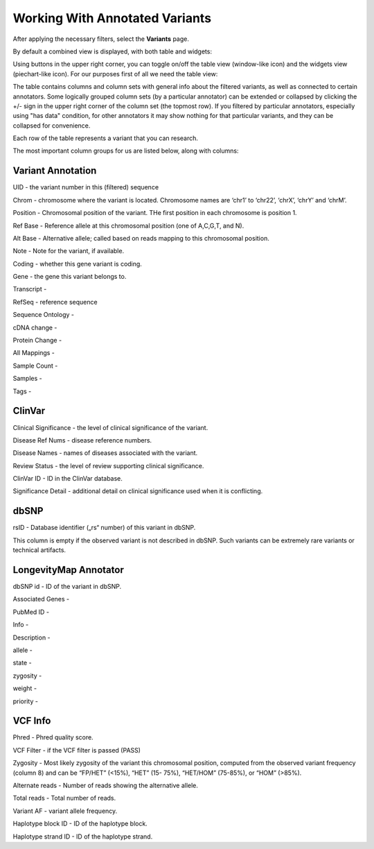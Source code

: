 Working With Annotated Variants
===============================

After applying the necessary filters, select the **Variants** page.

By default a combined view is displayed, with both table and widgets:

.. image:: variants-default.png
  :alt: Variants default view
  
Using buttons in the upper right corner, you can toggle on/off the table view (window-like icon) and the widgets view (piechart-like icon). For our purposes first of all we need the table view:

.. image:: variants-table-view.png
  :alt: Variants table view

The table contains columns and column sets with general info about the filtered variants, as well as connected to certain annotators. Some logically grouped column sets (by a particular annotator) can be extended or collapsed by clicking the +/- sign in the upper right corner of the column set (the topmost row). If you filtered by particular annotators, especially using "has data" condition, for other annotators it may show nothing for that particular variants, and they can be collapsed for convenience.

Each row of the table represents a variant that you can research.

The most important column groups for us are listed below, along with columns:


Variant Annotation
------------------

UID - the variant number in this (filtered) sequence

Chrom - chromosome where the variant is located. Chromosome names are ‘chr1’ to ‘chr22’, ‘chrX’, ‘chrY’ and ‘chrM’.

Position - Chromosomal position of the variant. THe first position in each chromosome is position 1.

Ref Base - Reference allele at this chromosomal position (one of A,C,G,T, and N).

Alt Base - Alternative allele; called based on reads mapping to this chromosomal position.

Note - Note for the variant, if available.

Coding - whether this gene variant is coding.

Gene - the gene this variant belongs to.

Transcript -

RefSeq - reference sequence

Sequence Ontology -

cDNA change -

Protein Change -

All Mappings -

Sample Count -

Samples -

Tags -


ClinVar
-------

Clinical Significance - the level of clinical significance of the variant.

Disease Ref Nums - disease reference numbers.

Disease Names - names of diseases associated with the variant.

Review Status - the level of review supporting clinical significance.

ClinVar ID - ID in the ClinVar database.

Significance Detail - additional detail on clinical significance used when it is conflicting.


dbSNP
-----

rsID - Database identifier („rs“ number) of this variant in dbSNP.

This column is empty if the observed variant is not described in dbSNP. Such
variants can be extremely rare variants or technical artifacts.


LongevityMap Annotator
----------------------

dbSNP id - ID of the variant in dbSNP.

Associated Genes -

PubMed ID -

Info -

Description -

allele -

state -

zygosity -

weight -

priority -


VCF Info
--------

Phred - Phred quality score.

VCF Filter - if the VCF filter is passed (PASS)

Zygosity - Most likely zygosity of the variant this chromosomal position, computed from the
observed variant frequency (column 8) and can be “FP/HET” (<15%), “HET” (15-
75%), “HET/HOM” (75-85%), or “HOM” (>85%).

Alternate reads - Number of reads showing the alternative allele.

Total reads - Total number of reads.

Variant AF - variant allele frequency.

Haplotype block ID - ID of the haplotype block.

Haplotype strand ID - ID of the haplotype strand.
